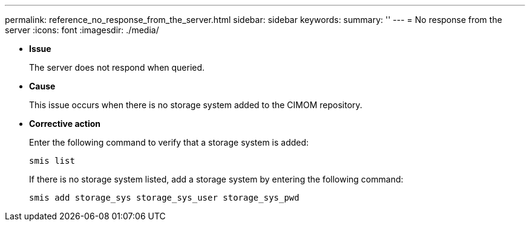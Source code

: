 ---
permalink: reference_no_response_from_the_server.html
sidebar: sidebar
keywords: 
summary: ''
---
= No response from the server
:icons: font
:imagesdir: ./media/

* *Issue*
+
The server does not respond when queried.

* *Cause*
+
This issue occurs when there is no storage system added to the CIMOM repository.

* *Corrective action*
+
Enter the following command to verify that a storage system is added:
+
`smis list`
+
If there is no storage system listed, add a storage system by entering the following command:
+
`smis add storage_sys storage_sys_user storage_sys_pwd`
